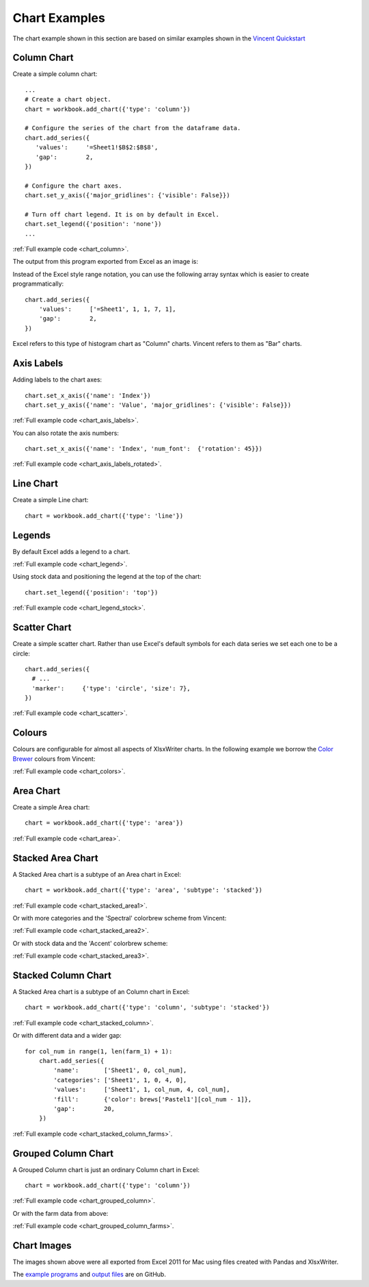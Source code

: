 Chart Examples
==============

The chart example shown in this section are based on similar examples shown in
the
`Vincent Quickstart <https://vincent.readthedocs.org/en/latest/quickstart.html>`_

Column Chart
------------

Create a simple column chart::

   ...
   # Create a chart object.
   chart = workbook.add_chart({'type': 'column'})

   # Configure the series of the chart from the dataframe data.
   chart.add_series({
      'values':     '=Sheet1!$B$2:$B$8',
      'gap':        2,
   })

   # Configure the chart axes.
   chart.set_y_axis({'major_gridlines': {'visible': False}})

   # Turn off chart legend. It is on by default in Excel.
   chart.set_legend({'position': 'none'})
   ...

:ref:`Full example code <chart_column>`.

The output from this program exported from Excel as an image is:

.. image:: _images/chart_column.png


Instead of the Excel style range notation, you can use the following array
syntax which is easier to create programmatically::

   chart.add_series({
       'values':     ['=Sheet1', 1, 1, 7, 1],
       'gap':        2,
   })

Excel refers to this type of histogram chart as "Column" charts. Vincent refers
to them as "Bar" charts.

Axis Labels
-----------

Adding labels to the chart axes::

   chart.set_x_axis({'name': 'Index'})
   chart.set_y_axis({'name': 'Value', 'major_gridlines': {'visible': False}})

.. image:: _images/chart_axis_labels.png

:ref:`Full example code <chart_axis_labels>`.

You can also rotate the axis numbers::

   chart.set_x_axis({'name': 'Index', 'num_font':  {'rotation': 45}})

.. image:: _images/chart_axis_labels_rotated.png

:ref:`Full example code <chart_axis_labels_rotated>`.


Line Chart
----------

Create a simple Line chart::

   chart = workbook.add_chart({'type': 'line'})

.. image:: _images/chart_line.png


Legends
-------

By default Excel adds a legend to a chart.

.. image:: _images/chart_legend.png

:ref:`Full example code <chart_legend>`.

Using stock data and positioning the legend at the top of the chart::

   chart.set_legend({'position': 'top'})

.. image:: _images/chart_legend_stock.png

:ref:`Full example code <chart_legend_stock>`.


Scatter Chart
-------------

Create a simple scatter chart. Rather than use Excel's default symbols for each
data series we set each one to be a circle::

   chart.add_series({
     # ...
     'marker':     {'type': 'circle', 'size': 7},
   })

.. image:: _images/chart_scatter.png

:ref:`Full example code <chart_scatter>`.


Colours
-------

Colours are configurable for almost all aspects of XlsxWriter charts. In the
following example we borrow the `Color Brewer <http://colorbrewer2.org/>`_
colours from Vincent:

.. image:: _images/chart_colors.png

:ref:`Full example code <chart_colors>`.

Area Chart
----------

Create a simple Area chart::

   chart = workbook.add_chart({'type': 'area'})

.. image:: _images/chart_area.png

:ref:`Full example code <chart_area>`.


Stacked Area Chart
------------------

A Stacked Area chart is a subtype of an Area chart in Excel::

   chart = workbook.add_chart({'type': 'area', 'subtype': 'stacked'})

.. image:: _images/chart_stacked_area1.png

:ref:`Full example code <chart_stacked_area1>`.

Or with more categories and the 'Spectral' colorbrew scheme from Vincent:

.. image:: _images/chart_stacked_area2.png

:ref:`Full example code <chart_stacked_area2>`.

Or with stock data and the 'Accent' colorbrew scheme:

.. image:: _images/chart_stacked_area3.png


:ref:`Full example code <chart_stacked_area3>`.


Stacked Column Chart
--------------------

A Stacked Area chart is a subtype of an Column chart in Excel::

   chart = workbook.add_chart({'type': 'column', 'subtype': 'stacked'})

.. image:: _images/chart_stacked_column.png

:ref:`Full example code <chart_stacked_column>`.

Or with different data and a wider gap::

   for col_num in range(1, len(farm_1) + 1):
       chart.add_series({
           'name':       ['Sheet1', 0, col_num],
           'categories': ['Sheet1', 1, 0, 4, 0],
           'values':     ['Sheet1', 1, col_num, 4, col_num],
           'fill':       {'color': brews['Pastel1'][col_num - 1]},
           'gap':        20,
       })

.. image:: _images/chart_stacked_column_farms.png

:ref:`Full example code <chart_stacked_column_farms>`.


Grouped Column Chart
--------------------

A Grouped Column chart is just an ordinary Column chart in Excel::

   chart = workbook.add_chart({'type': 'column'})

.. image:: _images/chart_grouped_column.png

:ref:`Full example code <chart_grouped_column>`.

Or with the farm data from above:

.. image:: _images/chart_stacked_column_farms.png

:ref:`Full example code <chart_grouped_column_farms>`.


Chart Images
------------

The images shown above were all exported from Excel 2011 for Mac using files
created with Pandas and XlsxWriter.

The
`example programs <https://github.com/jmcnamara/pandas_xlsxwriter_charts/tree/master/examples>`_
and
`output files <https://github.com/jmcnamara/pandas_xlsxwriter_charts/tree/master/examples/output_files>`_
are on GitHub.



